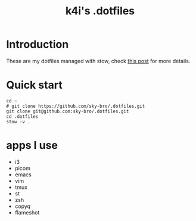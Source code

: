 #+TITLE: k4i's .dotfiles

* Introduction

These are my dotfiles managed with stow, check [[https://k4i.top/posts/manage-my-dotfiles-with-stow/][this post]] for more details.

* Quick start

#+begin_src shell
  cd ~
  # git clone https://github.com/sky-bro/.dotfiles.git
  git clone git@github.com:sky-bro/.dotfiles.git
  cd .dotfiles
  stow -v .
#+end_src

* apps I use

- i3
- picom
- emacs
- vim
- tmux
- st
- zsh
- copyq
- flameshot
